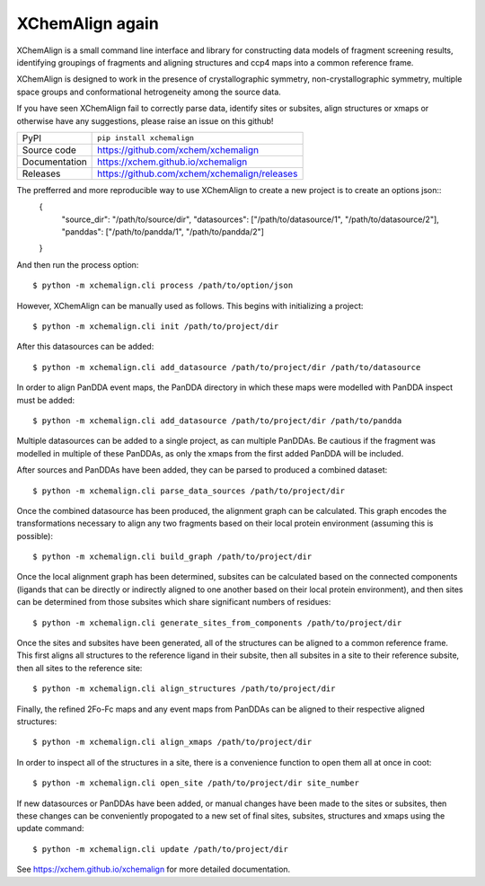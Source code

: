 XChemAlign again 
===========================

|code_ci| |docs_ci| |coverage| |pypi_version| |license|


XChemAlign is a small command line interface and library for constructing data models of fragment screening results, identifying groupings of fragments and aligning structures and ccp4 maps into a common reference frame.

XChemAlign is designed to work in the presence of crystallographic symmetry, non-crystallographic symmetry, multiple space groups and conformational hetrogeneity among the source data.

If you have seen XChemAlign fail to correctly parse data, identify sites or subsites, align structures or xmaps or otherwise have any suggestions, please raise an issue on this github!

============== ==============================================================
PyPI           ``pip install xchemalign``
Source code    https://github.com/xchem/xchemalign
Documentation  https://xchem.github.io/xchemalign
Releases       https://github.com/xchem/xchemalign/releases
============== ==============================================================

The prefferred and more reproducible way to use XChemAlign to create a new project is to create an options json::
    {
        "source_dir": "/path/to/source/dir", 
        "datasources": ["/path/to/datasource/1", "/path/to/datasource/2"], 
        "panddas": ["/path/to/pandda/1", "/path/to/pandda/2"]
    }

And then run the process option::

    $ python -m xchemalign.cli process /path/to/option/json

However, XChemAlign can be manually used as follows. This begins with initializing a project::

    $ python -m xchemalign.cli init /path/to/project/dir

After this datasources can be added::

    $ python -m xchemalign.cli add_datasource /path/to/project/dir /path/to/datasource

In order to align PanDDA event maps, the PanDDA directory in which these maps were modelled with PanDDA inspect must be added::

    $ python -m xchemalign.cli add_datasource /path/to/project/dir /path/to/pandda

Multiple datasources can be added to a single project, as can multiple PanDDAs. Be cautious if the fragment was modelled in multiple of these PanDDAs, as only the xmaps from the first added PanDDA will be included.

After sources and PanDDAs have been added, they can be parsed to produced a combined dataset::

    $ python -m xchemalign.cli parse_data_sources /path/to/project/dir 

Once the combined datasource has been produced, the alignment graph can be calculated. This graph encodes the transformations necessary to align any two fragments based on their local protein environment (assuming this is possible)::

    $ python -m xchemalign.cli build_graph /path/to/project/dir 

Once the local alignment graph has been determined, subsites can be calculated based on the connected components (ligands that can be directly or indirectly aligned to one another based on their local protein environment), and then sites can be determined from those subsites which share significant numbers of residues::

    $ python -m xchemalign.cli generate_sites_from_components /path/to/project/dir 

Once the sites and subsites have been generated, all of the structures can be aligned to a common reference frame. This first aligns all structures to the reference ligand in their subsite, then all subsites in a site to their reference subsite, then all sites to the reference site:: 

    $ python -m xchemalign.cli align_structures /path/to/project/dir 

Finally, the refined 2Fo-Fc maps and any event maps from PanDDAs can be aligned to their respective aligned structures::

    $ python -m xchemalign.cli align_xmaps /path/to/project/dir 

In order to inspect all of the structures in a site, there is a convenience function to open them all at once in coot::

    $ python -m xchemalign.cli open_site /path/to/project/dir site_number

If new datasources or PanDDAs have been added, or manual changes have been made to the sites or subsites, then these changes can be conveniently propogated to a new set of final sites, subsites, structures and xmaps using the update command::

    $ python -m xchemalign.cli update /path/to/project/dir 


.. |code_ci| image:: https://github.com/xchem/xchemalign/actions/workflows/code.yml/badge.svg?branch=main
    :target: https://github.com/xchem/xchemalign/actions/workflows/code.yml
    :alt: Code CI

.. |docs_ci| image:: https://github.com/xchem/xchemalign/actions/workflows/docs.yml/badge.svg?branch=main
    :target: https://github.com/xchem/xchemalign/actions/workflows/docs.yml
    :alt: Docs CI

.. |coverage| image:: https://codecov.io/gh/xchem/xchemalign/branch/main/graph/badge.svg
    :target: https://codecov.io/gh/xchem/xchemalign
    :alt: Test Coverage

.. |pypi_version| image:: https://img.shields.io/pypi/v/xchemalign.svg
    :target: https://pypi.org/project/xchemalign
    :alt: Latest PyPI version

.. |license| image:: https://img.shields.io/badge/License-Apache%202.0-blue.svg
    :target: https://opensource.org/licenses/Apache-2.0
    :alt: Apache License

..
    Anything below this line is used when viewing README.rst and will be replaced
    when included in index.rst

See https://xchem.github.io/xchemalign for more detailed documentation.
